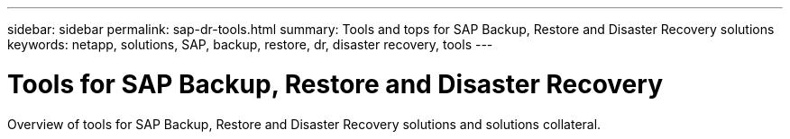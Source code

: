 ---
sidebar: sidebar
permalink: sap-dr-tools.html
summary: Tools and tops for SAP Backup, Restore and Disaster Recovery solutions
keywords: netapp, solutions, SAP, backup, restore, dr, disaster recovery, tools
---

= Tools for SAP Backup, Restore and Disaster Recovery
:hardbreaks:
:nofooter:
:icons: font
:linkattrs:
:table-stripes: odd
:imagesdir: ./media/

[.lead]
Overview of tools for SAP Backup, Restore and Disaster Recovery solutions and solutions collateral.

[width=100%,cols="1,1",frame="none",grid="none"]
|===
|
|
|===
